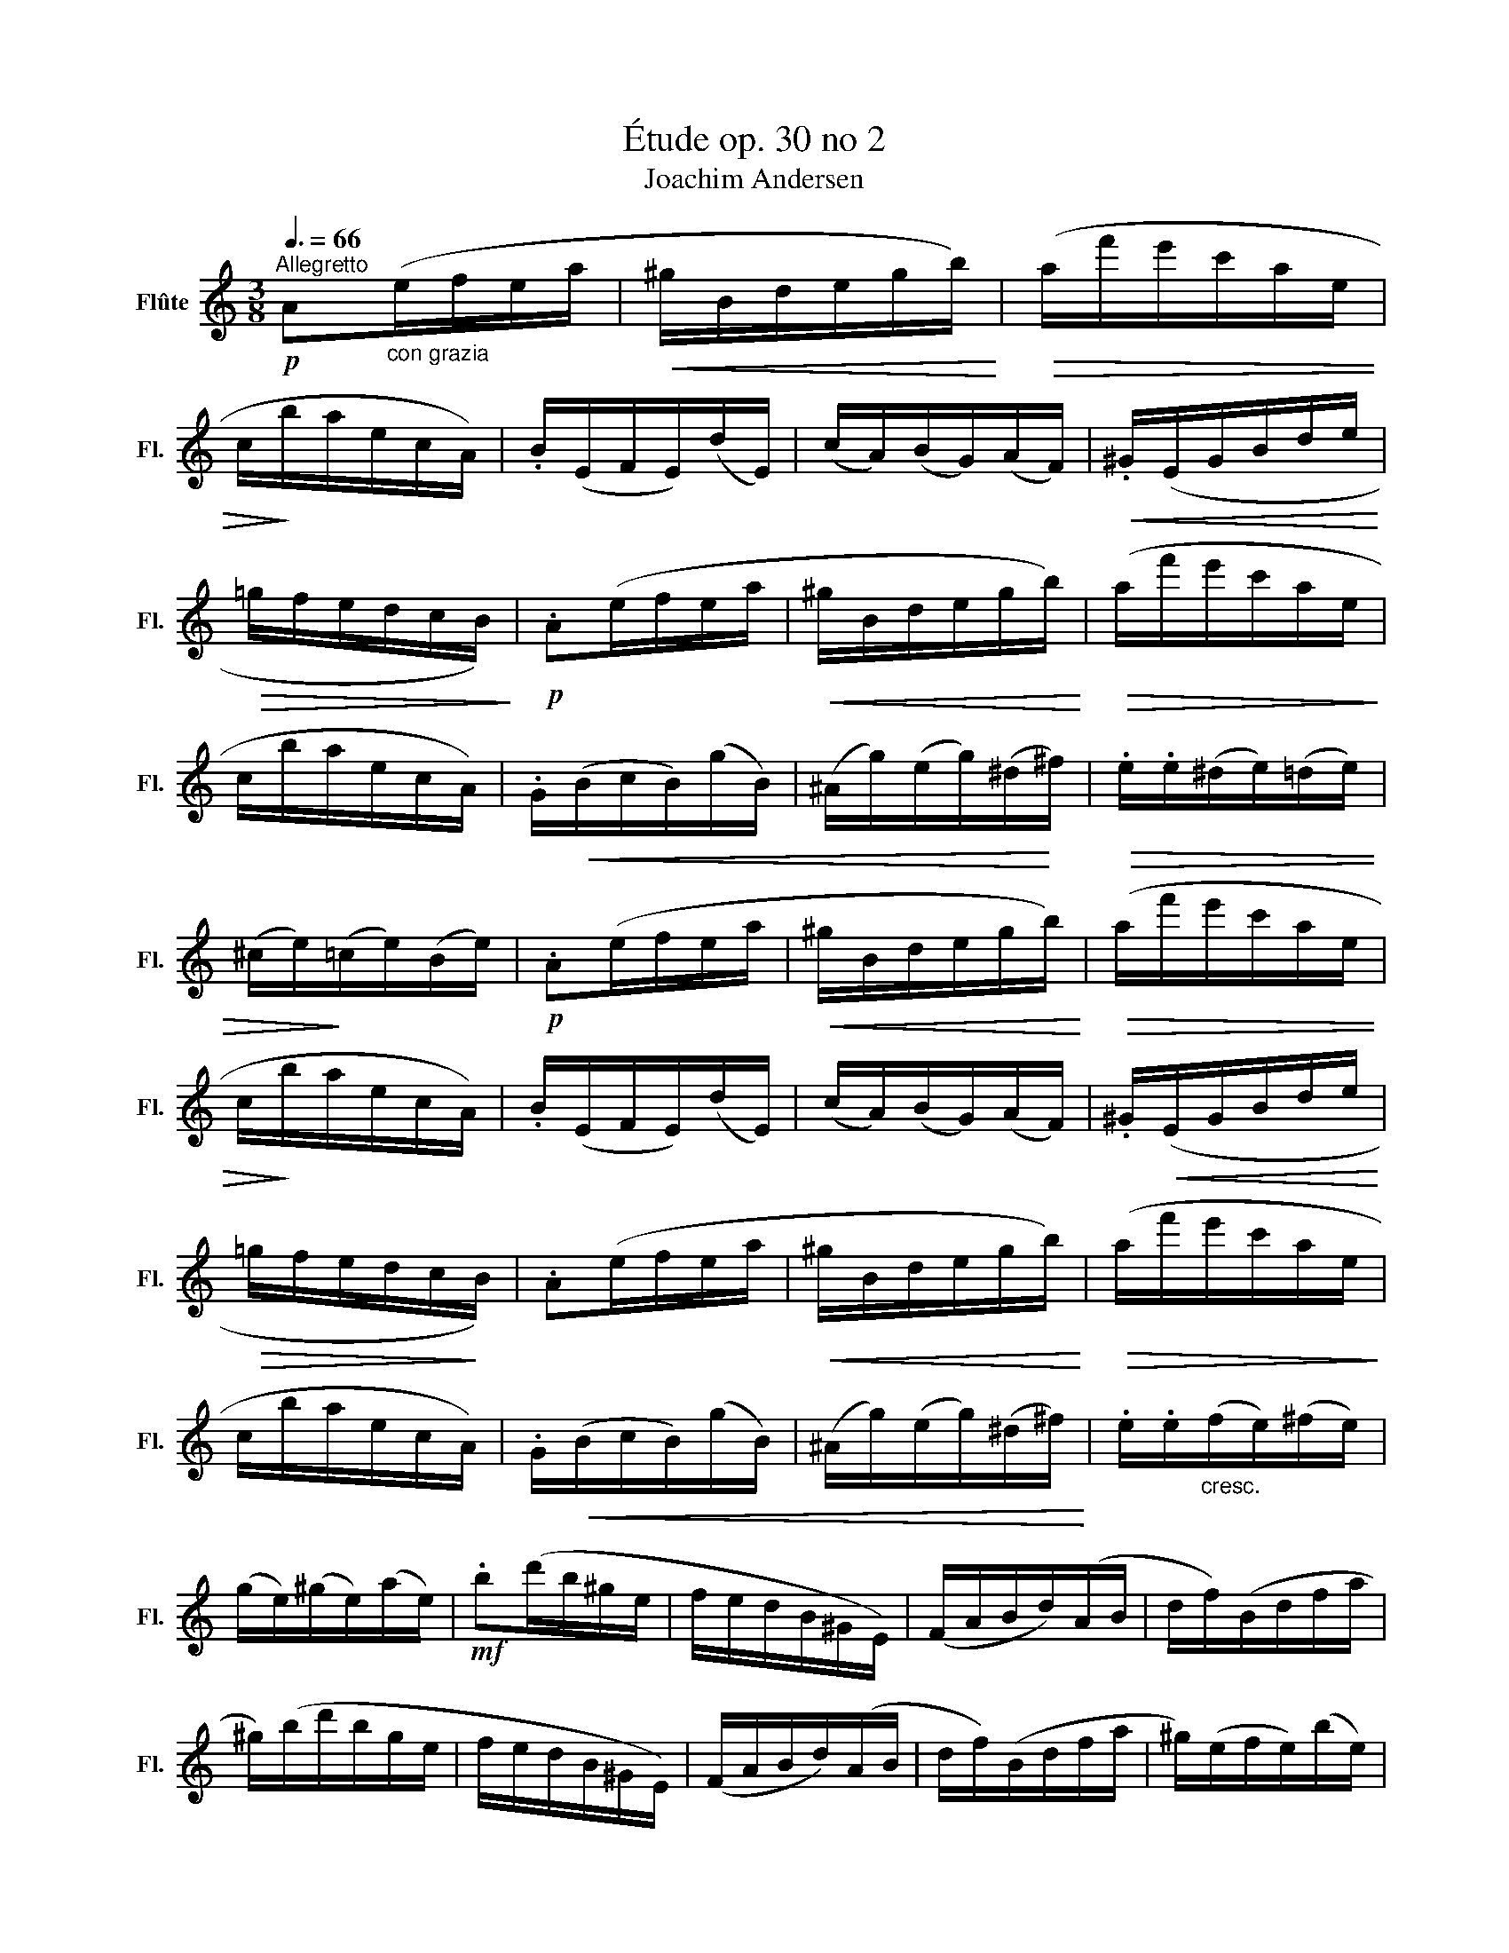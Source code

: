 X:1
T:Étude op. 30 no 2
T:Joachim Andersen
L:1/8
Q:3/8=66
M:3/8
K:C
V:1 treble nm="Flûte" snm="Fl."
V:1
"^Allegretto"!p! A"_con grazia"(e/f/e/a/ |!<(! ^g/B/d/e/g/b/)!<)! |!>(! (a/f'/e'/c'/a/e/ | %3
 c/!>)!b/a/e/c/A/) | .B/(E/F/E/)(d/E/) | (c/A/)(B/G/)(A/F/) |!<(! .^G/(E/G/B/d/e/!<)! | %7
!>(! =g/f/e/d/c/B/)!>)! |!p! .A(e/f/e/a/ |!<(! ^g/B/d/e/g/b/)!<)! |!>(! (a/f'/e'/c'/a/e/!>)! | %11
 c/b/a/e/c/A/) | .G/!<(!(B/c/B/)(g/B/) | (^A/g/)(e/g/)(^d/!<)!^f/) |!>(! .e/.e/(^d/e/)(=d/e/) | %15
 (^c/e/)!>)!(=c/e/)(B/e/) |!p! .A(e/f/e/a/ |!<(! ^g/B/d/e/g/b/)!<)! |!>(! (a/f'/e'/c'/a/e/ | %19
 c/!>)!b/a/e/c/A/) | .B/(E/F/E/)(d/E/) | (c/A/)(B/G/)(A/F/) | .^G/!<(!(E/G/B/d/e/!<)! | %23
!>(! =g/f/e/d/c/!>)!B/) | .A(e/f/e/a/ |!<(! ^g/B/d/e/g/b/)!<)! |!>(! (a/f'/e'/c'/a/e/!>)! | %27
 c/b/a/e/c/A/) | .G/!<(!(B/c/B/)(g/B/) | (^A/g/)(e/g/)(^d/^f/)!<)! | .e/.e/"_cresc."(f/e/)(^f/e/) | %31
 (g/e/)(^g/e/)(a/e/) |!mf! .b(d'/b/^g/e/ | f/e/d/B/^G/E/) | (F/A/B/d/)(A/B/ | d/f/)(B/d/f/a/ | %36
 ^g/)(b/d'/b/g/e/ | f/e/d/B/^G/E/) | (F/A/B/d/)(A/B/ | d/f/)(B/d/f/a/ | ^g/)(e/f/e/)(b/e/) | %41
 (f/e/)(a/e/c/A/) |"_cresc." .b/(e/f/e/)(d'/e/) | (f/e/)(c/e/a/c'/) |!f! .f'/(a/b/a/)!>(!(e'/a/) | %45
 (f/a/)(d'/a/)(c'/a/) | .b/(e/f/e/)(a/^d/)!>)! |!p! .^g/!<(!(E/^G/B/e/g/!<)! | b)!mf!(d'/b/^g/e/ | %49
 f/e/d/B/^G/E/) | (F/A/B/d/)(A/B/ | d/f/)(B/d/f/a/ | ^g/)(b/d'/b/g/e/ | f/e/d/B/^G/E/) | %54
 (F/A/B/d/)(A/B/ | d/f/)(B/d/f/a/ | ^g/)(e/f/e/)(b/e/ | f/e/)(^a/e/)(b/e/) | %58
"_cresc." .d'/(e/f/e/)(c'/e/ | f/e/)(b/e/)(a/e/) | .^g/(e/f/e/)(d/e/ | f/e/)(c/e/)(B/^d/) | %62
!>(! (A/=d/e/d/)(^G/d/ | e/d/)(c/E/)(B/E/)!>)! |!p! A(e/f/e/a/ |!<(! ^g/B/d/e/g/b/)!<)! | %66
!>(! (a/f'/e'/c'/a/!>)!e/ | c/b/a/e/c/A/) | .B/(E/F/E/)(d/E/) | (c/A/)(B/G/)(A/F/) | %70
 .^G/!<(!(E/G/B/d/e/!<)! |!>(! =g/f/e/d/c/B/)!>)! |!p! .A(e/f/e/a/ |!<(! ^g/B/d/e/g/b/)!<)! | %74
!>(! (a/f'/e'/c'/a/!>)!e/ | c/b/a/e/c/A/) | .G/!<(!(B/c/B/)(g/B/) | (^A/g/)(e/g/)(^d/!<)!^f/) | %78
 .e/!>(!.e/(^d/e/)(=d/e/) | (^c/e/)(=c/e/)!>)!(B/e/) | .A(e/f/e/a/ |!<(! ^g/B/d/e/g/b/)!<)! | %82
!>(! (a/f'/e'/c'/a/e/!>)! | c/b/a/e/c/A/) | .B/(E/F/E/)(d/E/) | (c/A/)(B/G/)(A/F/) | %86
!<(! .^G/(E/G/B/d/e/!<)! |!>(! =g/f/e/d/c/B/)!>)! |!p! .A(e/f/e/a/ |!<(! ^g/B/d/e/g/b/)!<)! | %90
 (a/f'/e'/^c'/a/e/ |"_cresc." _b/a/g/e/^c/A/) | .d/(F/G/F/)(=c/E/ | F/E/)(^F/E/)(^G/E/) | %94
!<(! (A/E/)(c/A/)(e/c/)!<)! |!f! a z z |] %96


